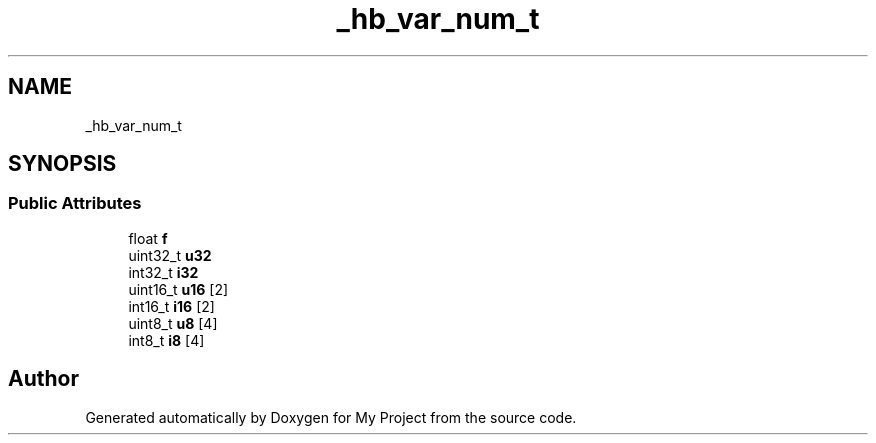 .TH "_hb_var_num_t" 3 "Wed Feb 1 2023" "Version Version 0.0" "My Project" \" -*- nroff -*-
.ad l
.nh
.SH NAME
_hb_var_num_t
.SH SYNOPSIS
.br
.PP
.SS "Public Attributes"

.in +1c
.ti -1c
.RI "float \fBf\fP"
.br
.ti -1c
.RI "uint32_t \fBu32\fP"
.br
.ti -1c
.RI "int32_t \fBi32\fP"
.br
.ti -1c
.RI "uint16_t \fBu16\fP [2]"
.br
.ti -1c
.RI "int16_t \fBi16\fP [2]"
.br
.ti -1c
.RI "uint8_t \fBu8\fP [4]"
.br
.ti -1c
.RI "int8_t \fBi8\fP [4]"
.br
.in -1c

.SH "Author"
.PP 
Generated automatically by Doxygen for My Project from the source code\&.

